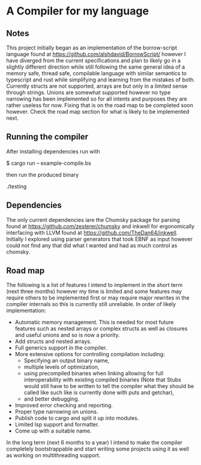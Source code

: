 * A Compiler for my language
** Notes
This project initially began as an implementation of the borrow-script language found at https://github.com/alshdavid/BorrowScript/ however I have diverged from the current specifications and plan to likely go in a slightly different direction while still following the same general idea of a memory safe, thread safe, compilable language with similar semantics to typescript and rust while simplifying and learning from the mistakes of both.
Currently structs are not supported, arrays are but only in a limited sense through strings.
Unions are somewhat supported however no type narrowing has been implemented so for all intents and purposes they are rather useless for now.
Fixing that is on the road map to be completed soon however.
Check the road map section for what is likely to be implemented next.
** Running the compiler
After installing dependencies run with
#+begin_src:
$ cargo run -- example-compile.bs
#+end_src
then run the produced binary
#+begin_src:
./testing
#+end_src
** Dependencies
The only current dependencies iare the Chumsky package for parsing found at https://github.com/zesterer/chumsky and inkwell for ergonomically interfacing  with LLVM found at https://github.com/TheDan64/inkwell.
Initially I explored using parser generators that took EBNF as input however could not find any that did what I wanted and had as much control as chomsky.

** Road map
The following is a list of features I intend to implement in the short term (next three months) however my time is limited and some features may require others to be implemented first or may require major rewrites in the compiler internals so this is currently still unreliable.
In order of likely implementation:
- Automatic memory management.
  This is needed for most future features such as nested arrays or complex structs as well as closures and useful unions and so is now a priority.
- Add structs and nested arrays.
- Full generics support in the compiler.
- More extensive options for controlling compilation including:
  - Specifying an output binary name,
  - multiple levels of optimization,
  - using precompiled binaries when linking allowing for full interoperability with existing compiled binaries (Note that Stubs would still have to be written to tell  the compiler what they should be called like such like is currently done with puts and getchar),
  - and better debugging.
- Improved error checking and reporting.
- Proper type narrowing on unions.
- Publish code to cargo and split it up into modules.
- Limited lsp support and formatter.
- Come up with a suitable name.
In the long term (next 6 months to a year) I intend to make the compiler completely bootstrappable and start writing some projects using it as well as working on multithreading support.
